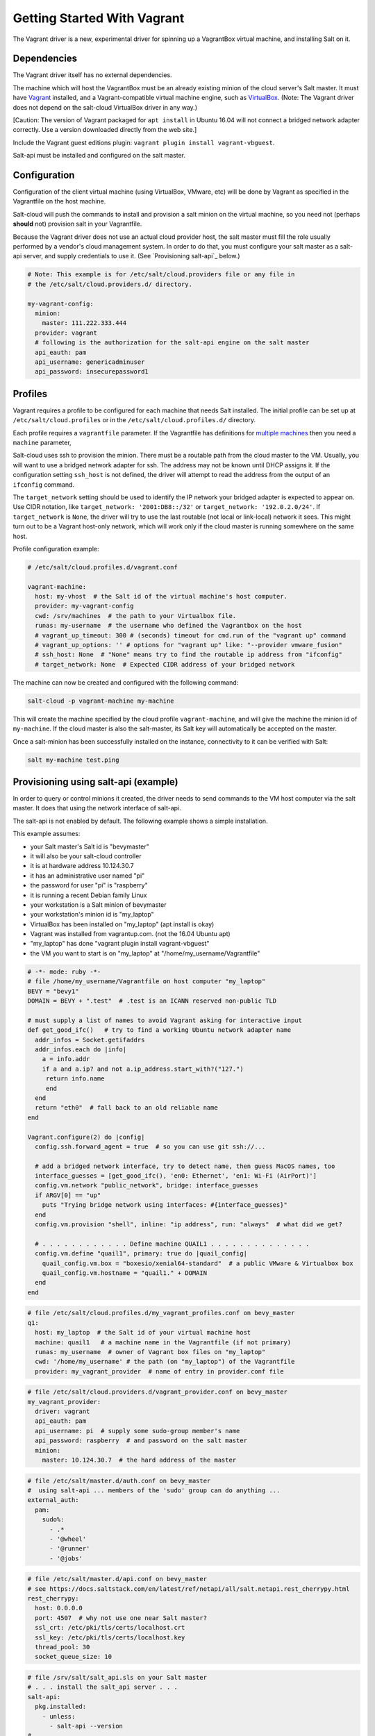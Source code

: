 .. _getting-started-with-vagrant:

============================
Getting Started With Vagrant
============================

The Vagrant driver is a new, experimental driver for spinning up a VagrantBox
virtual machine, and installing Salt on it.

Dependencies
============
The Vagrant driver itself has no external dependencies.

The machine which will host the VagrantBox must be an already existing minion
of the cloud server's Salt master.
It must have Vagrant_ installed, and a Vagrant-compatible virtual machine engine,
such as VirtualBox_.
(Note: The Vagrant driver does not depend on the salt-cloud VirtualBox driver in any way.)

.. _Vagrant: https://www.vagrantup.com/
.. _VirtualBox: https://www.virtualbox.org/

\[Caution: The version of Vagrant packaged for ``apt install`` in Ubuntu 16.04 will not connect a bridged
network adapter correctly. Use a version downloaded directly from the web site.\]

Include the Vagrant guest editions plugin:
``vagrant plugin install vagrant-vbguest``.

Salt-api must be installed and configured on the salt master.


Configuration
=============

Configuration of the client virtual machine (using VirtualBox, VMware, etc)
will be done by Vagrant as specified in the Vagrantfile on the host machine.

Salt-cloud will push the commands to install and provision a salt minion on
the virtual machine, so you need not (perhaps **should** not) provision salt
in your Vagrantfile.

Because the Vagrant driver does not use an actual cloud provider host, the salt master
must fill the role usually performed by a vendor's cloud management system.
In order to do that, you must configure your salt master as a salt-api server,
and supply credentials to use it. (See `Provisioning salt-api`_ below.)

.. code-block:: yaml

    # Note: This example is for /etc/salt/cloud.providers file or any file in
    # the /etc/salt/cloud.providers.d/ directory.

    my-vagrant-config:
      minion:
        master: 111.222.333.444
      provider: vagrant
      # following is the authorization for the salt-api engine on the salt master
      api_eauth: pam
      api_username: genericadminuser
      api_password: insecurepassword1


Profiles
========

Vagrant requires a profile to be configured for each machine that needs Salt
installed. The initial profile can be set up at ``/etc/salt/cloud.profiles``
or in the ``/etc/salt/cloud.profiles.d/`` directory.

Each profile requires a ``vagrantfile`` parameter. If the Vagrantfile has
definitions for `multiple machines`_ then you need a ``machine`` parameter,

.. _`multiple machines`: https://www.vagrantup.com/docs/multi-machine/

Salt-cloud uses ssh to provision the minion. There must be a routable path
from the cloud master to the VM. Usually, you will want to use
a bridged network adapter for ssh. The address may not be known until
DHCP assigns it. If the configuration setting ``ssh_host`` is not defined,
the driver will attempt to read the address from the output
of an ``ifconfig`` command.

The ``target_network`` setting should be used
to identify the IP network your bridged adapter is expected to appear on.
Use CIDR notation, like ``target_network: '2001:DB8::/32'``
or ``target_network: '192.0.2.0/24'``. If ``target_network`` is ``None``,
the driver will try to use the last routable (not local or link-local)
network it sees. This might turn out to be a Vagrant host-only network,
which will work only if the cloud master is running somewhere on the same host.

Profile configuration example:

.. code-block:: yaml

    # /etc/salt/cloud.profiles.d/vagrant.conf

    vagrant-machine:
      host: my-vhost  # the Salt id of the virtual machine's host computer.
      provider: my-vagrant-config
      cwd: /srv/machines  # the path to your Virtualbox file.
      runas: my-username  # the username who defined the Vagrantbox on the host
      # vagrant_up_timeout: 300 # (seconds) timeout for cmd.run of the "vagrant up" command
      # vagrant_up_options: '' # options for "vagrant up" like: "--provider vmware_fusion"
      # ssh_host: None  # "None" means try to find the routable ip address from "ifconfig"
      # target_network: None  # Expected CIDR address of your bridged network

The machine can now be created and configured with the following command:

.. code-block:: bash

    salt-cloud -p vagrant-machine my-machine

This will create the machine specified by the cloud profile
``vagrant-machine``, and will give the machine the minion id of
``my-machine``. If the cloud master is also the salt-master, its Salt
key will automatically be accepted on the master.

Once a salt-minion has been successfully installed on the instance, connectivity
to it can be verified with Salt:

.. code-block:: bash

    salt my-machine test.ping

Provisioning using salt-api (example)
=====================================

In order to query or control minions it created, the driver needs to send commands
to the VM host computer via the salt master.
It does that using the network interface of salt-api.

The salt-api is not enabled by default. The following example shows a
simple installation.

This example assumes:

- your Salt master's Salt id is "bevymaster"
- it will also be your salt-cloud controller
- it is at hardware address 10.124.30.7
- it has an administrative user named "pi"
- the password for user "pi" is "raspberry"
- it is running a recent Debian family Linux
- your workstation is a Salt minion of bevymaster
- your workstation's minion id is "my_laptop"
- VirtualBox has been installed on "my_laptop" (apt install is okay)
- Vagrant was installed from vagrantup.com. (not the 16.04 Ubuntu apt)
- "my_laptop" has done "vagrant plugin install vagrant-vbguest"
- the VM you want to start is on "my_laptop" at "/home/my_username/Vagrantfile"

.. code-block:: ruby

    # -*- mode: ruby -*-
    # file /home/my_username/Vagrantfile on host computer "my_laptop"
    BEVY = "bevy1"
    DOMAIN = BEVY + ".test"  # .test is an ICANN reserved non-public TLD

    # must supply a list of names to avoid Vagrant asking for interactive input
    def get_good_ifc()   # try to find a working Ubuntu network adapter name
      addr_infos = Socket.getifaddrs
      addr_infos.each do |info|
        a = info.addr
        if a and a.ip? and not a.ip_address.start_with?("127.")
         return info.name
         end
      end
      return "eth0"  # fall back to an old reliable name
    end

    Vagrant.configure(2) do |config|
      config.ssh.forward_agent = true  # so you can use git ssh://...

      # add a bridged network interface, try to detect name, then guess MacOS names, too
      interface_guesses = [get_good_ifc(), 'en0: Ethernet', 'en1: Wi-Fi (AirPort)']
      config.vm.network "public_network", bridge: interface_guesses
      if ARGV[0] == "up"
        puts "Trying bridge network using interfaces: #{interface_guesses}"
      end
      config.vm.provision "shell", inline: "ip address", run: "always"  # what did we get?

      # . . . . . . . . . . . . Define machine QUAIL1 . . . . . . . . . . . . . .
      config.vm.define "quail1", primary: true do |quail_config|
        quail_config.vm.box = "boxesio/xenial64-standard"  # a public VMware & Virtualbox box
        quail_config.vm.hostname = "quail1." + DOMAIN
      end
    end

.. code-block:: yaml

    # file /etc/salt/cloud.profiles.d/my_vagrant_profiles.conf on bevy_master
    q1:
      host: my_laptop  # the Salt id of your virtual machine host
      machine: quail1   # a machine name in the Vagrantfile (if not primary)
      runas: my_username  # owner of Vagrant box files on "my_laptop"
      cwd: '/home/my_username' # the path (on "my_laptop") of the Vagrantfile
      provider: my_vagrant_provider  # name of entry in provider.conf file

.. code-block:: yaml

    # file /etc/salt/cloud.providers.d/vagrant_provider.conf on bevy_master
    my_vagrant_provider:
      driver: vagrant
      api_eauth: pam
      api_username: pi  # supply some sudo-group member's name
      api_password: raspberry  # and password on the salt master
      minion:
        master: 10.124.30.7  # the hard address of the master

.. code-block:: yaml

    # file /etc/salt/master.d/auth.conf on bevy_master
    #  using salt-api ... members of the 'sudo' group can do anything ...
    external_auth:
      pam:
        sudo%:
          - .*
          - '@wheel'
          - '@runner'
          - '@jobs'

.. code-block:: yaml

    # file /etc/salt/master.d/api.conf on bevy_master
    # see https://docs.saltstack.com/en/latest/ref/netapi/all/salt.netapi.rest_cherrypy.html
    rest_cherrypy:
      host: 0.0.0.0
      port: 4507  # why not use one near Salt master?
      ssl_crt: /etc/pki/tls/certs/localhost.crt
      ssl_key: /etc/pki/tls/certs/localhost.key
      thread_pool: 30
      socket_queue_size: 10

.. code-block:: yaml

    # file /srv/salt/salt_api.sls on your Salt master
    # . . . install the salt_api server . . .
    salt-api:
      pkg.installed:
        - unless:
          - salt-api --version
    #
    python-pip:
      pkg.installed
    cherrypy:
      pip.installed:
        - require:
          - pkg: python-pip
    #
    create-cert:
      module.run:
        - name: tls.create_self_signed_cert
        - kwargs:
          - O: 'The Round Table'
          - L: 'Camelot'
          - emailAddress: arthur@roundtable.org
    #
    salt-api-service:
      service.running:
        - name: salt-api
        - enable: True
        - watch:
          - pkg: salt-api


Create and use your new Salt minion
-----------------------------------

- Typing on the Salt master computer...

.. code-block:: bash

    sudo salt-call state.apply salt_api
    sudo systemctl restart salt-master
    sudo systemctl restart salt-minion
    sudo salt-cloud -p q1 v1
    sudo salt v1 network.ip_addrs
      [ you get a list of ip addresses, including the bridged one ]

- logged in to your laptop (or some computer known to github)...

.. code-block:: bash

    ssh -A vagrant@< the bridged network address >
      [ or perhaps ]
    vagrant ssh quail1

- then typing on your new node "v1" (a.k.a. quail1.bevy1.test)...

.. code-block:: bash

    password: vagrant
      [ stuff types out ... ]
    ls -al /vagrant
      [ should be shared /home/my_username from my_laptop ]
    sudo apt update
    sudo apt install git
    git clone ssh://git@github.com/yourID/your_project
    # etc...

